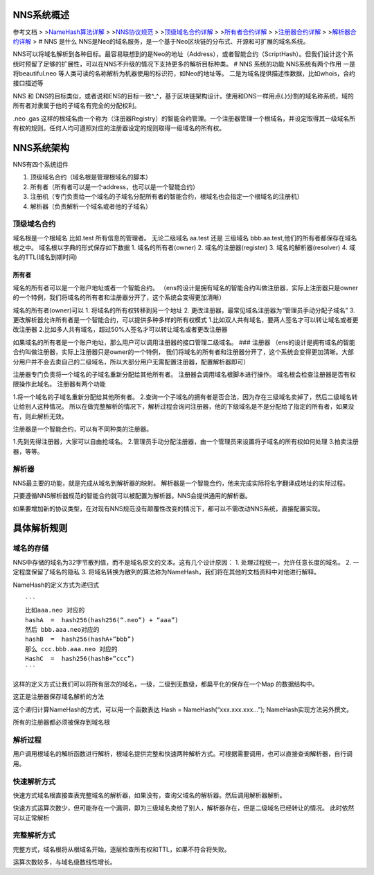 NNS系统概述
===========

参考文档 > >\ `NameHash算法详解 <namehash.rst>`__ >
>\ `NNS协议规范 <protocol.rst>`__ >
>\ `顶级域名合约详解 <contract_nns.rst>`__ >
>\ `所有者合约详解 <contract_owner.rst>`__ >
>\ `注册器合约详解 <contract_register.rst>`__ >
>\ `解析器合约详解 <contract_resolver.rst>`__ > # NNS 是什么
NNS是Neo的域名服务，是一个基于Neo区块链的分布式、开源和可扩展的域名系统。

NNS可以将域名解析到各种目标。最容易联想到的是Neo的地址（Address），或者智能合约（ScriptHash）。但我们设计这个系统时预留了足够的扩展性，可以在NNS不升级的情况下支持更多的解析目标种类。
# NNS 系统的功能 NNS系统有两个作用 一是将beautiful.neo
等人类可读的名称解析为机器使用的标识符，如Neo的地址等。
二是为域名提供描述性数据，比如whois，合约接口描述等

NNS 和
DNS的目标类似，或者说和ENS的目标一致^\_^，基于区块链架构设计。使用和DNS一样用点(.)分割的域名称系统，域的所有者对隶属于他的子域名有完全的分配权利。

.neo .gas
这样的根域名由一个称为（注册器Registry）的智能合约管理。一个注册器管理一个根域名，并设定取得其一级域名所有权的规则。任何人均可遵照对应的注册器设定的规则取得一级域名的所有权。

NNS系统架构
===========

NNS有四个系统组件 

1. 顶级域名合约（域名根是管理根域名的脚本） 

2. 所有者（所有者可以是一个address，也可以是一个智能合约） 

3. 注册机（专门负责给一个域名的子域名分配所有者的智能合约，根域名也会指定一个根域名的注册机）

4. 解析器（负责解析一个域名或者他的子域名）

顶级域名合约
------------

域名根是一个根域名 比如.test 所有信息的管理者。 无论二级域名 aa.test
还是 三级域名 bbb.aa.test,他们的所有者都保存在域名根之中。
域名根以字典的形式保存如下数据 1. 域名的所有者(owner) 2.
域名的注册器(register) 3. 域名的解析器(resolver) 4.
域名的TTL(域名到期时间)

所有者
~~~~~~

域名的所有者可以是一个账户地址或者一个智能合约。
（ens的设计是拥有域名的智能合约叫做注册器，实际上注册器只是owner的一个特例，我们将域名的所有者和注册器分开了，这个系统会变得更加清晰）

域名的所有者(owner)可以 
1. 将域名的所有权转移到另一个地址 
2. 更改注册器，最常见域名注册器为“管理员手动分配子域名” 
3. 更改解析器允许所有者是一个智能合约，可以提供多种多样的所有权模式 
1.比如双人共有域名，要两人签名才可以转让域名或者更改注册器 
2.比如多人共有域名，超过50%人签名才可以转让域名或者更改注册器

如果域名的所有者是一个账户地址，那么用户可以调用注册器的接口管理二级域名。
### 注册器
（ens的设计是拥有域名的智能合约叫做注册器，实际上注册器只是owner的一个特例，
我们将域名的所有者和注册器分开了，这个系统会变得更加清晰。大部分用户并不会去卖自己的二级域名，所以大部分用户无需配置注册器，配置解析器即可）

注册器专门负责将一个域名的子域名重新分配给其他所有者。
注册器会调用域名根脚本进行操作。
域名根会检查注册器是否有权限操作此域名。 注册器有两个功能 

1.将一个域名的子域名重新分配给其他所有者。 
2.查询一个子域名的拥有者是否合法，因为存在三级域名卖掉了，然后二级域名转让给别人这种情况。
所以在做完整解析的情况下，解析过程会询问注册器，他的下级域名是不是分配给了指定的所有者，如果没有，则此解析无效。

注册器是一个智能合约，可以有不同种类的注册器。 

1.先到先得注册器，大家可以自由抢域名。 
2.管理员手动分配注册器，由一个管理员来设置将子域名的所有权如何处理 
3.拍卖注册器，等等。

解析器
------

NNS最主要的功能，就是完成从域名到解析器的映射。
解析器是一个智能合约，他来完成实际将名字翻译成地址的实际过程。

只要遵循NNS解析器规范的智能合约就可以被配置为解析器。NNS会提供通用的解析器。

如果要增加新的协议类型，在对现有NNS规范没有颠覆性改变的情况下，都可以不需改动NNS系统，直接配置实现。

具体解析规则
============

域名的存储
----------

NNS中存储的域名为32字节散列值，而不是域名原文的文本。这有几个设计原因：
1. 处理过程统一，允许任意长度的域名。 
2. 一定程度保留了域名的隐私 
3. 将域名转换为散列的算法称为NameHash，我们将在其他的文档资料中对他进行解释。

NameHash的定义方式为递归式

::

    ```
    比如aaa.neo 对应的
    hashA  =  hash256(hash256(“.neo”) + “aaa”)
    然后 bbb.aaa.neo对应的
    hashB  =  hash256(hashA+”bbb”)  
    那么 ccc.bbb.aaa.neo 对应的
    HashC  =  hash256(hashB+”ccc”)
    ```

这样的定义方式让我们可以将所有层次的域名，一级，二级到无数级，都扁平化的保存在一个Map
的数据结构中。

这正是注册器保存域名解析的方法

这个递归计算NameHash的方式，可以用一个函数表达 Hash = NameHash(“xxx.xxx.xxx…”); NameHash实现方法另外撰文。

所有的注册器都必须被保存到域名根

解析过程
--------

用户调用根域名的解析函数进行解析，根域名提供完整和快速两种解析方式。可根据需要调用，也可以直接查询解析器，自行调用。

快速解析方式
------------

快速方式域名根直接查表完整域名的解析器，如果没有，查询父域名的解析器。然后调用解析器解析。

快速方式运算次数少，但可能存在一个漏洞，即为三级域名卖给了别人，解析器存在，但是二级域名已经转让的情况。
此时依然可以正常解析

完整解析方式
------------

完整方式，域名根将从根域名开始，逐层检查所有权和TTL，如果不符合将失败。

运算次数较多，与域名级数线性增长。
